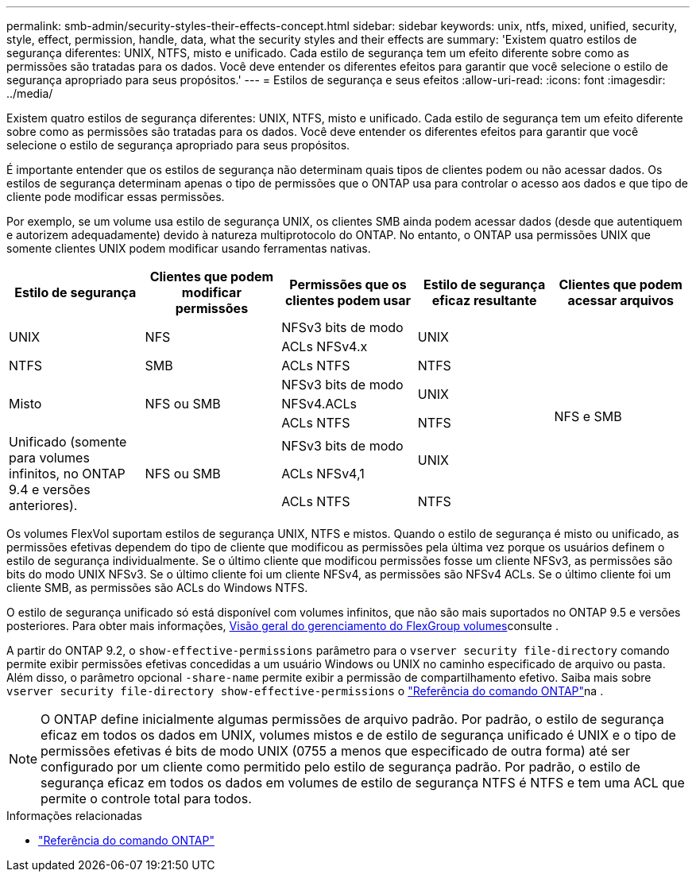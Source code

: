 ---
permalink: smb-admin/security-styles-their-effects-concept.html 
sidebar: sidebar 
keywords: unix, ntfs, mixed, unified, security, style, effect, permission, handle, data, what the security styles and their effects are 
summary: 'Existem quatro estilos de segurança diferentes: UNIX, NTFS, misto e unificado. Cada estilo de segurança tem um efeito diferente sobre como as permissões são tratadas para os dados. Você deve entender os diferentes efeitos para garantir que você selecione o estilo de segurança apropriado para seus propósitos.' 
---
= Estilos de segurança e seus efeitos
:allow-uri-read: 
:icons: font
:imagesdir: ../media/


[role="lead lead"]
Existem quatro estilos de segurança diferentes: UNIX, NTFS, misto e unificado. Cada estilo de segurança tem um efeito diferente sobre como as permissões são tratadas para os dados. Você deve entender os diferentes efeitos para garantir que você selecione o estilo de segurança apropriado para seus propósitos.

É importante entender que os estilos de segurança não determinam quais tipos de clientes podem ou não acessar dados. Os estilos de segurança determinam apenas o tipo de permissões que o ONTAP usa para controlar o acesso aos dados e que tipo de cliente pode modificar essas permissões.

Por exemplo, se um volume usa estilo de segurança UNIX, os clientes SMB ainda podem acessar dados (desde que autentiquem e autorizem adequadamente) devido à natureza multiprotocolo do ONTAP. No entanto, o ONTAP usa permissões UNIX que somente clientes UNIX podem modificar usando ferramentas nativas.

[cols="5*"]
|===
| Estilo de segurança | Clientes que podem modificar permissões | Permissões que os clientes podem usar | Estilo de segurança eficaz resultante | Clientes que podem acessar arquivos 


.2+| UNIX .2+| NFS | NFSv3 bits de modo .2+| UNIX .9+| NFS e SMB 


| ACLs NFSv4.x 


| NTFS | SMB | ACLs NTFS | NTFS 


.3+| Misto .3+| NFS ou SMB | NFSv3 bits de modo .2+| UNIX 


| NFSv4.ACLs 


| ACLs NTFS | NTFS 


.3+| Unificado (somente para volumes infinitos, no ONTAP 9.4 e versões anteriores). .3+| NFS ou SMB | NFSv3 bits de modo .2+| UNIX 


| ACLs NFSv4,1 


| ACLs NTFS | NTFS 
|===
Os volumes FlexVol suportam estilos de segurança UNIX, NTFS e mistos. Quando o estilo de segurança é misto ou unificado, as permissões efetivas dependem do tipo de cliente que modificou as permissões pela última vez porque os usuários definem o estilo de segurança individualmente. Se o último cliente que modificou permissões fosse um cliente NFSv3, as permissões são bits do modo UNIX NFSv3. Se o último cliente foi um cliente NFSv4, as permissões são NFSv4 ACLs. Se o último cliente foi um cliente SMB, as permissões são ACLs do Windows NTFS.

O estilo de segurança unificado só está disponível com volumes infinitos, que não são mais suportados no ONTAP 9.5 e versões posteriores. Para obter mais informações, xref:../flexgroup/index.html[Visão geral do gerenciamento do FlexGroup volumes]consulte .

A partir do ONTAP 9.2, o `show-effective-permissions` parâmetro para o `vserver security file-directory` comando permite exibir permissões efetivas concedidas a um usuário Windows ou UNIX no caminho especificado de arquivo ou pasta. Além disso, o parâmetro opcional `-share-name` permite exibir a permissão de compartilhamento efetivo. Saiba mais sobre `vserver security file-directory show-effective-permissions` o link:https://docs.netapp.com/us-en/ontap-cli/vserver-security-file-directory-show-effective-permissions.html["Referência do comando ONTAP"^]na .

[NOTE]
====
O ONTAP define inicialmente algumas permissões de arquivo padrão. Por padrão, o estilo de segurança eficaz em todos os dados em UNIX, volumes mistos e de estilo de segurança unificado é UNIX e o tipo de permissões efetivas é bits de modo UNIX (0755 a menos que especificado de outra forma) até ser configurado por um cliente como permitido pelo estilo de segurança padrão. Por padrão, o estilo de segurança eficaz em todos os dados em volumes de estilo de segurança NTFS é NTFS e tem uma ACL que permite o controle total para todos.

====
.Informações relacionadas
* link:https://docs.netapp.com/us-en/ontap-cli/["Referência do comando ONTAP"^]

